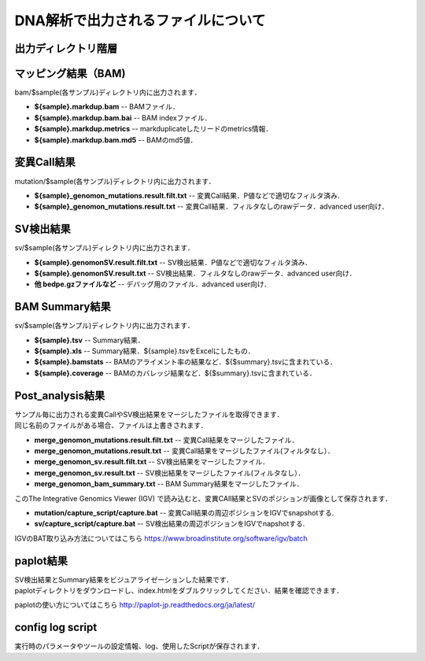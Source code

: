 ========================================
DNA解析で出力されるファイルについて
========================================

出力ディレクトリ階層
---------------------

 .. image:: image/dna_tree.png
  :scale: 100%

マッピング結果（BAM)
-----------------------
| bam/$sample(各サンプル)ディレクトリ内に出力されます．

* **${sample}.markdup.bam** -- BAMファイル．
* **${sample}.markdup.bam.bai** -- BAM indexファイル．
* **${sample}.markdup.metrics** -- markduplicateしたリードのmetrics情報．
* **${sample}.markdup.bam.md5** -- BAMのmd5値．

変異Call結果
-----------------------
| mutation/$sample(各サンプル)ディレクトリ内に出力されます．

* **${sample}_genomon_mutations.result.filt.txt** -- 変異Call結果．P値などで適切なフィルタ済み．
* **${sample}_genomon_mutations.result.txt** -- 変異Call結果．フィルタなしのrawデータ．advanced user向け．

SV検出結果
-----------------------
| sv/$sample(各サンプル)ディレクトリ内に出力されます．

* **${sample}.genomonSV.result.filt.txt** -- SV検出結果．P値などで適切なフィルタ済み．
* **${sample}.genomonSV.result.txt** -- SV検出結果．フィルタなしのrawデータ．advanced user向け．
* **他 bedpe.gzファイルなど** -- デバッグ用のファイル．advanced user向け．

BAM Summary結果
-----------------------
| sv/$sample(各サンプル)ディレクトリ内に出力されます．

* **${sample}.tsv** -- Summary結果．
* **${sample}.xls** -- Summary結果．${sample}.tsvをExcelにしたもの．
* **${sample}.bamstats** -- BAMのアライメント率の結果など．${$summary}.tsvに含まれている．
* **${sample}.coverage** -- BAMのカバレッジ結果など．${$summary}.tsvに含まれている．

Post_analysis結果
-----------------------
| サンプル毎に出力される変異CallやSV検出結果をマージしたファイルを取得できます．
| 同じ名前のファイルがある場合、ファイルは上書きされます．

* **merge_genomon_mutations.result.filt.txt** -- 変異Call結果をマージしたファイル．
* **merge_genomon_mutations.result.txt** -- 変異Call結果をマージしたファイル(フィルタなし）．
* **merge_genomon_sv.result.filt.txt** -- SV検出結果をマージしたファイル．
* **merge_genomon_sv.result.txt** -- SV検出結果をマージしたファイル(フィルタなし）．
* **merge_genomon_bam_summary.txt** -- BAM Summary結果をマージしたファイル．

| このThe Integrative Genomics Viewer (IGV) で読み込むと、変異CAll結果とSVのポジションが画像として保存されます．

* **mutation/capture_script/capture.bat** -- 変異Call結果の周辺ポジションをIGVでsnapshotする.
* **sv/capture_script/capture.bat** -- SV検出結果の周辺ポジションをIGVでnapshotする.

IGVのBAT取り込み方法についてはこちら
https://www.broadinstitute.org/software/igv/batch

paplot結果
-----------------------

| SV検出結果とSummary結果をビジュアライゼーションした結果です．
| paplotディレクトリをダウンロードし、index.htmlをダブルクリックしてください．結果を確認できます．

paplotの使い方についてはこちら
http://paplot-jp.readthedocs.org/ja/latest/

config log script
-----------------------

| 実行時のパラメータやツールの設定情報、log、使用したScriptが保存されます．


